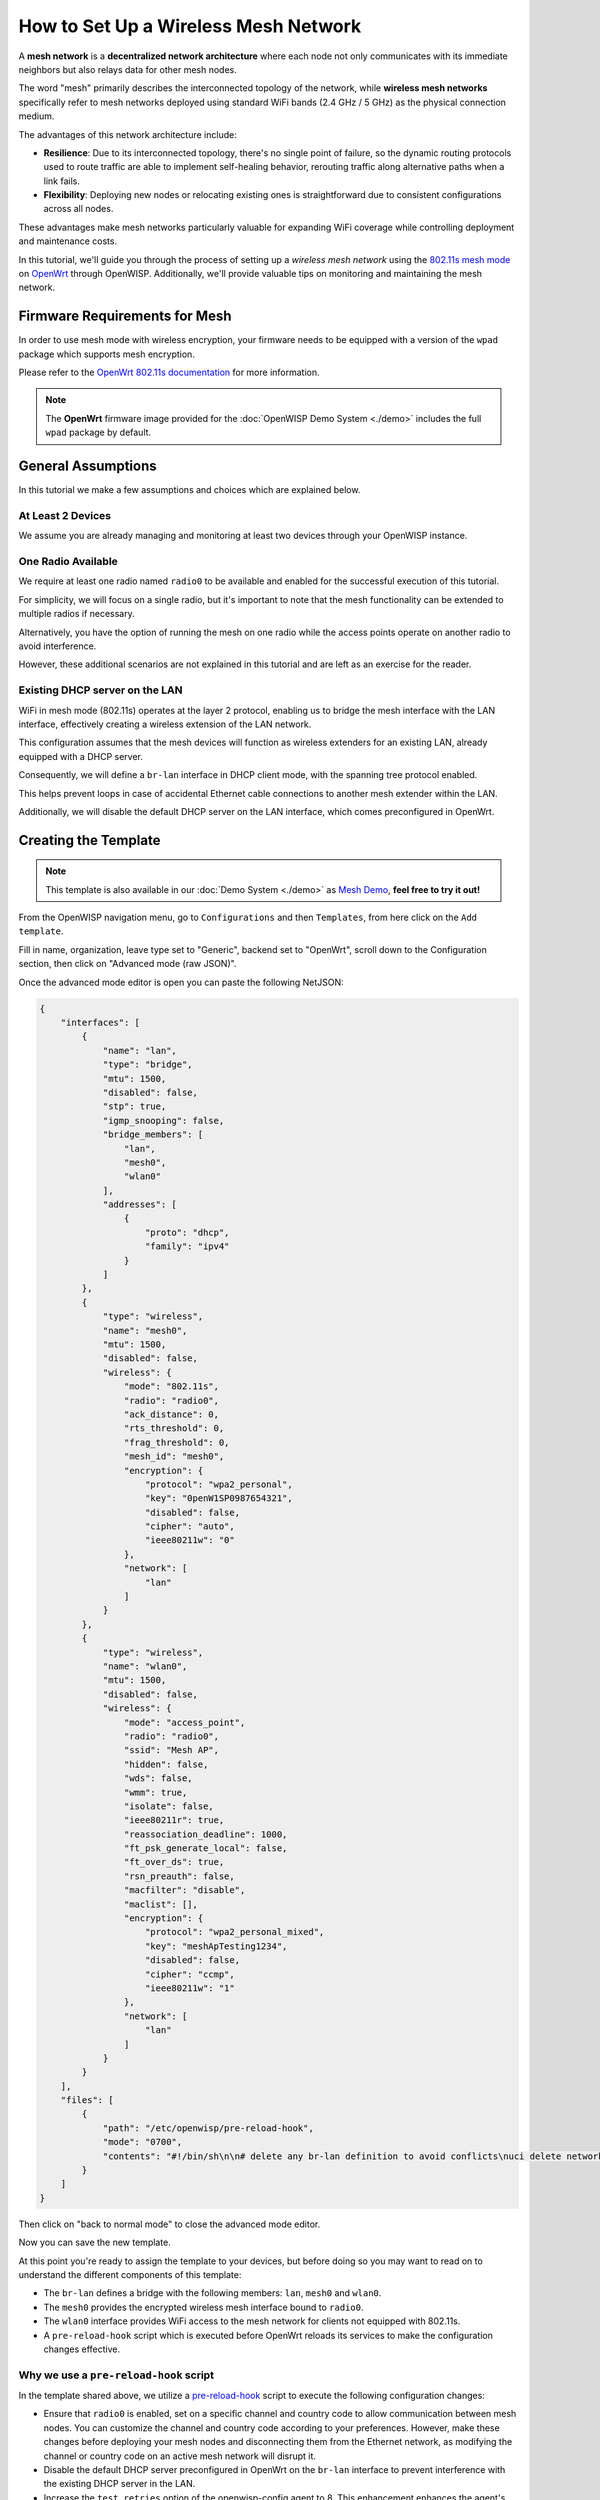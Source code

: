 How to Set Up a Wireless Mesh Network
=====================================

.. image:: ../images/mesh/mesh-network-topology-graph.png
  :target: ../_images/mesh-network-topology-graph.png

A **mesh network** is a **decentralized network architecture** where each
node not only communicates with its immediate neighbors but also relays
data for other mesh nodes.

The word "mesh" primarily describes the interconnected topology of the
network, while **wireless mesh networks** specifically refer to mesh
networks deployed using standard WiFi bands (2.4 GHz / 5 GHz) as the
physical connection medium.

The advantages of this network architecture include:

- **Resilience**: Due to its interconnected topology, there's no single
  point of failure, so the dynamic routing protocols used to route traffic
  are able to implement self-healing behavior, rerouting traffic along
  alternative paths when a link fails.

- **Flexibility**: Deploying new nodes or relocating existing ones is
  straightforward due to consistent configurations across all nodes.

These advantages make mesh networks particularly valuable for expanding
WiFi coverage while controlling deployment and maintenance costs.

In this tutorial, we'll guide you through the process of setting up
a *wireless mesh network* using the
`802.11s mesh mode <https://en.wikipedia.org/wiki/IEEE_802.11s>`_
on `OpenWrt <https://openwrt.org/>`_ through OpenWISP.
Additionally, we'll provide valuable tips on monitoring
and maintaining the mesh network.

Firmware Requirements for Mesh
------------------------------

In order to use mesh mode with wireless encryption, your firmware needs
to be equipped with a version of the ``wpad`` package which supports mesh
encryption.

Please refer to the
`OpenWrt 802.11s documentation
<https://openwrt.org/docs/guide-user/network/wifi/mesh/80211s#config>`_
for more information.

.. note::

  The **OpenWrt** firmware image provided
  for the :doc:`OpenWISP Demo System <./demo>` includes
  the full ``wpad`` package by default.

General Assumptions
-------------------

In this tutorial we make a few assumptions and choices which
are explained below.

At Least 2 Devices
~~~~~~~~~~~~~~~~~~

We assume you are already managing and monitoring at least two devices
through your OpenWISP instance.

One Radio Available
~~~~~~~~~~~~~~~~~~~

We require at least one radio named ``radio0`` to be available
and enabled for the successful execution of this tutorial.

For simplicity, we will focus on a single radio, but it's important to
note that the mesh functionality can be extended
to multiple radios if necessary.

Alternatively, you have the option of running the mesh on one radio
while the access points operate on another radio to avoid interference.

However, these additional scenarios are not explained in this
tutorial and are left as an exercise for the reader.

Existing DHCP server on the LAN
~~~~~~~~~~~~~~~~~~~~~~~~~~~~~~~

WiFi in mesh mode (802.11s) operates at the layer 2 protocol,
enabling us to bridge the mesh interface with the LAN interface,
effectively creating a wireless extension of the LAN network.

This configuration assumes that the mesh devices will function
as wireless extenders for an existing LAN, already equipped with
a DHCP server.

Consequently, we will define a ``br-lan`` interface in DHCP client mode,
with the spanning tree protocol enabled.

This helps prevent loops in case of accidental Ethernet cable connections
to another mesh extender within the LAN.

Additionally, we will disable the default DHCP server on the
LAN interface, which comes preconfigured in OpenWrt.

Creating the Template
---------------------

.. note::

  This template is also available in our :doc:`Demo System <./demo>` as
  `Mesh Demo
  <https://demo.openwisp.io/admin/config/template/ae564575-f251-4f78-aaaf-7821e7a06ad3/change/>`_,
  **feel free to try it out!**

From the OpenWISP navigation menu, go to ``Configurations``
and then ``Templates``, from here click on the ``Add template``.

.. image:: ../images/create-template.png
  :target: ../_images/create-template.png

Fill in name, organization, leave type set to "Generic", backend
set to "OpenWrt", scroll down to the Configuration section, then
click on "Advanced mode (raw JSON)".

.. image:: ../images/mesh/advanced-mode.png
  :target: ../_images/advanced-mode.png

Once the advanced mode editor is open you can paste the following NetJSON:

.. code-block:: json

    {
        "interfaces": [
            {
                "name": "lan",
                "type": "bridge",
                "mtu": 1500,
                "disabled": false,
                "stp": true,
                "igmp_snooping": false,
                "bridge_members": [
                    "lan",
                    "mesh0",
                    "wlan0"
                ],
                "addresses": [
                    {
                        "proto": "dhcp",
                        "family": "ipv4"
                    }
                ]
            },
            {
                "type": "wireless",
                "name": "mesh0",
                "mtu": 1500,
                "disabled": false,
                "wireless": {
                    "mode": "802.11s",
                    "radio": "radio0",
                    "ack_distance": 0,
                    "rts_threshold": 0,
                    "frag_threshold": 0,
                    "mesh_id": "mesh0",
                    "encryption": {
                        "protocol": "wpa2_personal",
                        "key": "0penW1SP0987654321",
                        "disabled": false,
                        "cipher": "auto",
                        "ieee80211w": "0"
                    },
                    "network": [
                        "lan"
                    ]
                }
            },
            {
                "type": "wireless",
                "name": "wlan0",
                "mtu": 1500,
                "disabled": false,
                "wireless": {
                    "mode": "access_point",
                    "radio": "radio0",
                    "ssid": "Mesh AP",
                    "hidden": false,
                    "wds": false,
                    "wmm": true,
                    "isolate": false,
                    "ieee80211r": true,
                    "reassociation_deadline": 1000,
                    "ft_psk_generate_local": false,
                    "ft_over_ds": true,
                    "rsn_preauth": false,
                    "macfilter": "disable",
                    "maclist": [],
                    "encryption": {
                        "protocol": "wpa2_personal_mixed",
                        "key": "meshApTesting1234",
                        "disabled": false,
                        "cipher": "ccmp",
                        "ieee80211w": "1"
                    },
                    "network": [
                        "lan"
                    ]
                }
            }
        ],
        "files": [
            {
                "path": "/etc/openwisp/pre-reload-hook",
                "mode": "0700",
                "contents": "#!/bin/sh\n\n# delete any br-lan definition to avoid conflicts\nuci delete network.device1\n\n# make sure radio is enabled and on the same channel\nband=$(uci get wireless.radio0.band)\nhwmode=$(uci get wireless.radio0.hwmode)\nif [ \"$band\" = \"2g\" ] || [ \"$hwmode\" = \"11g\" ]; then\n  channel=1\nelif [ \"$band\" = \"5g\" ] || [ \"$hwmode\" = \"11a\" ]; then\n  channel=36\nfi\nuci set wireless.radio0.channel=\"$channel\"\nuci set wireless.radio0.disabled='0'\nuci set wireless.radio0.country='US'  # feel free to customize the country code\nuci commit wireless\n\n# ensure DHCP server on the lan is disabled\nuci set dhcp.lan.ignore='1'\nuci set dhcp.lan.dhcpv6='disabled'\nuci set dhcp.lan.ra='disabled'\nuci commit dhcp\n\n# increase retries of the config test to account for\n# temporary network failures caused by the reloading of the wifi stack\nuci set openwisp.http.test_retries=8\nuci commit openwisp\n"
            }
        ]
    }

Then click on "back to normal mode" to close the advanced mode editor.

.. image:: ../images/back-to-normal-mode.png
  :target: ../_images/back-to-normal-mode.png

Now you can save the new template.

.. image:: ../images/save.png
  :target: ../_images/save.png

At this point you're ready to assign the template to your devices, but
before doing so you may want to read on to understand the different
components of this template:

- The ``br-lan`` defines a bridge with the following members:
  ``lan``, ``mesh0`` and ``wlan0``.
- The ``mesh0`` provides the encrypted wireless mesh interface bound to
  ``radio0``.
- The ``wlan0`` interface provides WiFi access to the mesh network
  for clients not equipped with 802.11s.
- A ``pre-reload-hook`` script which is executed before OpenWrt
  reloads its services to make the configuration changes effective.

Why we use a ``pre-reload-hook`` script
~~~~~~~~~~~~~~~~~~~~~~~~~~~~~~~~~~~~~~~

In the template shared above, we utilize a
`pre-reload-hook
<https://github.com/openwisp/openwisp-config?tab=readme-ov-file#pre-reload-hook>`_
script to execute the following configuration changes:

- Ensure that ``radio0``  is enabled, set on a specific channel and
  country code to allow communication between mesh nodes.
  You can customize the channel and country
  code according to your preferences.
  However, make these changes before deploying your mesh nodes and
  disconnecting them from the Ethernet network,
  as modifying the channel or country code on an active
  mesh network will disrupt it.
- Disable the default DHCP server preconfigured in OpenWrt on the
  ``br-lan`` interface to prevent interference with the existing
  DHCP server in the LAN.
- Increase the ``test_retries`` option of the openwisp-config agent to 8.
  This enhancement enhances the agent's resilience to temporary failures
  in reaching the OpenWISP server after applying configuration changes.
  Mesh configuration changes trigger a reload of the WiFi stack,
  which may take a few minutes to become effective.
  During this period, we want to avoid the agent to mistakenly consider
  the connection as lost, to prevent it from flagging
  the upgrade as failed and rollback to the previous configuration.

We could have redefined the entire configuration for ``radio0``,
the LAN DHCP server and openwisp-config, but doing so would have posed
some issues:

- There's no guarantee that the same radio settings will work
  uniformly on every hardware supported by OpenWrt.
  By altering only the necessary settings,
  we ensure the same template can be applied across a broad
  spectrum of devices, making the tutorial easy for a wide
  range of users.
- Creating a template that includes all possible settings would
  result in verbosity, making it challenging for readers to digest.

Once you have successfully set this up, feel free to modify the
template configuration and tailor any part to suit your requirements.

Enable the Mesh Template on the Devices
---------------------------------------

Now is time to apply this template to the devices
that we want to make part of the mesh.

Click on "devices" in the navigation menu, click on the device
you want to assign the mesh template to, then go to the
"Configuration" tab, select the template just created, then click on save.

.. image:: ../images/mesh/assign-mesh-template.png
  :target: ../_images/assign-mesh-template.png

Verifying and Debugging
~~~~~~~~~~~~~~~~~~~~~~~

Once the configuration is applied to the device, if you access
your device via SSH you can double check that everything worked fine by
comparing the output you get from the command outputs shown below.

Check the bridge with ``brctl show``:

.. code-block:: console

    bridge name	bridge id		STP enabled	interfaces
    br-lan		7fff.44d1fad204c5	yes		lan
    							wlan0
    							mesh0

Check the WiFi interfaces with ``iwinfo``:

.. code-block:: console

    mesh0     ESSID: "mesh0"
              Access Point: 44:D1:FA:D2:00:01
              Mode: Mesh Point  Channel: 1 (2.412 GHz)  HT Mode: HT20
              Center Channel 1: 1 2: unknown
              Tx-Power: 20 dBm  Link Quality: 68/70
              Signal: -42 dBm  Noise: -87 dBm
              Bit Rate: 1.0 MBit/s
              Encryption: WPA3 SAE (CCMP)
              Type: nl80211  HW Mode(s): 802.11ax/b/g/n
              Hardware: 14C3:7915 14C3:7915 [MediaTek MT7915E]
              TX power offset: none
              Frequency offset: none
              Supports VAPs: yes  PHY name: phy0

    wlan0     ESSID: "Mesh AP"
              Access Point: 44:D1:FA:D2:00:01
              Mode: Master  Channel: 1 (2.412 GHz)  HT Mode: HE20
              Center Channel 1: 1 2: unknown
              Tx-Power: 20 dBm  Link Quality: unknown/70
              Signal: unknown  Noise: -85 dBm
              Bit Rate: unknown
              Encryption: mixed WPA2/WPA3 PSK/SAE (CCMP)
              Type: nl80211  HW Mode(s): 802.11ax/b/g/n
              Hardware: 14C3:7915 14C3:7915 [MediaTek MT7915E]
              TX power offset: none
              Frequency offset: none
              Supports VAPs: yes  PHY name: phy0

Once you have assigned the template to at least two devices which
are close to each other, you can verify whether they have formed
a mesh with ``iw mesh0 station dump``, which should return the number
of connected mesh nodes (called stations):

.. code-block:: console

    Station 44:d1:fa:d2:04:d6 (on mesh0)
    	inactive time:	10 ms
    	rx bytes:	9050195
    	rx packets:	80356
    	tx bytes:	1169064
    	tx packets:	7196
    	tx retries:	0
    	tx failed:	0
    	rx drop misc:	200
    	signal:  	-42 [-43, -49] dBm
    	signal avg:	-42 [-43, -49] dBm
    	Toffset:	287058701286 us
    	tx bitrate:	243.7 MBit/s HE-MCS 10 HE-NSS 2 HE-GI 1 HE-DCM 0
    	tx duration:	32732793 us
    	rx bitrate:	258.0 MBit/s HE-MCS 10 HE-NSS 2 HE-GI 0 HE-DCM 0
    	rx duration:	3451735 us
    	airtime weight: 256
    	mesh llid:	0
    	mesh plid:	0
    	mesh plink:	ESTAB
    	mesh airtime link metric: 48
    	mesh connected to gate:	yes
    	mesh connected to auth server:	no
    	mesh local PS mode:	ACTIVE
    	mesh peer PS mode:	ACTIVE
    	mesh non-peer PS mode:	ACTIVE
    	authorized:	yes
    	authenticated:	yes
    	associated:	yes
    	preamble:	long
    	WMM/WME:	yes
    	MFP:		yes
    	TDLS peer:	no
    	DTIM period:	2
    	beacon interval:100
    	connected time:	3511 seconds
    	associated at [boottime]:	272718.754s
    	associated at:	1706572676925 ms
    	current time:	1706576187500 ms

If you didn't get the expected results we recommend looking at the
``logread`` output and look for any critical error shown in the log
output, this should help you to fix it.

Monitoring the Mesh Nodes
-------------------------

If everything has worked out successfully and you have the `OpenWISP
monitoring agent <https://github.com/openwisp/openwrt-openwisp-monitoring>`_
running correctly on your device, you should start
seeing monitoring information about the mesh network in the status tab
of the device page.

Bridge interface:

.. image:: ../images/mesh/status-br-lan.png
  :target: ../_images/status-br-lan.png

Mesh0 interface:

.. image:: ../images/mesh/status-mesh0.png
  :target: ../_images/status-mesh0.png

.. image:: ../images/mesh/status-mesh0-associated-clients.png
  :target: ../_images/status-mesh0-associated-clients.png

Wlan0 interface:

.. image:: ../images/mesh/status-wlan0.png
  :target: ../_images/status-wlan0.png

Mesh Topology Collection and Visualization
------------------------------------------

.. image:: ../images/mesh/mesh-network-topology.gif
  :target: ../_images/mesh-network-topology.gif

In June 2023, we introduced a new feature to the Network Topology
module of OpenWISP, enabling the automatic collection of network
topology data from mesh interfaces for visualization purposes.

Setting up this feature is beyond the scope of this tutorial,
but we provide pointers to demonstrate its usefulness and guide you
in finding the information needed to set it up:

- Github pull request:
  `[feature] WiFi Mesh integration
  <https://github.com/openwisp/openwisp-network-topology/pull/179>`_
- `Network Topology README
  <https://github.com/openwisp/openwisp-network-topology/blob/master/README.rst>`_,
  look for "Integration with OpenWISP Controller and OpenWISP Monitoring"

If you have been playing with our **Demo System**,
you can try this feature there!
You only have to register at least 2 devices to the
:doc:`Demo System <./demo>`,
enable the `Mesh Demo
<https://demo.openwisp.io/admin/config/template/ae564575-f251-4f78-aaaf-7821e7a06ad3/change/>`_
template on your devices and wait a few minutes until the data is
collected and shown in the **Network Topology List** as shown below.

.. image:: ../images/mesh/mesh-network-topology-list.png
  :target: ../_images/mesh-network-topology-list.png

.. image:: ../images/mesh/mesh-network-topology-detail.png
  :target: ../_images/mesh-network-topology-detail.png

.. image:: ../images/mesh/mesh-network-topology-demo.png
  :target: ../_images/mesh-network-topology-demo.png

Changing the Default 802.11s Routing Protocol
---------------------------------------------

Using a routing protocol other than the default protocol shipped in
the 802.11s implementation is out of scope of this tutorial but
can be done.

You will need to turn off mesh forwarding and configure the
routing daemon of your choice.
